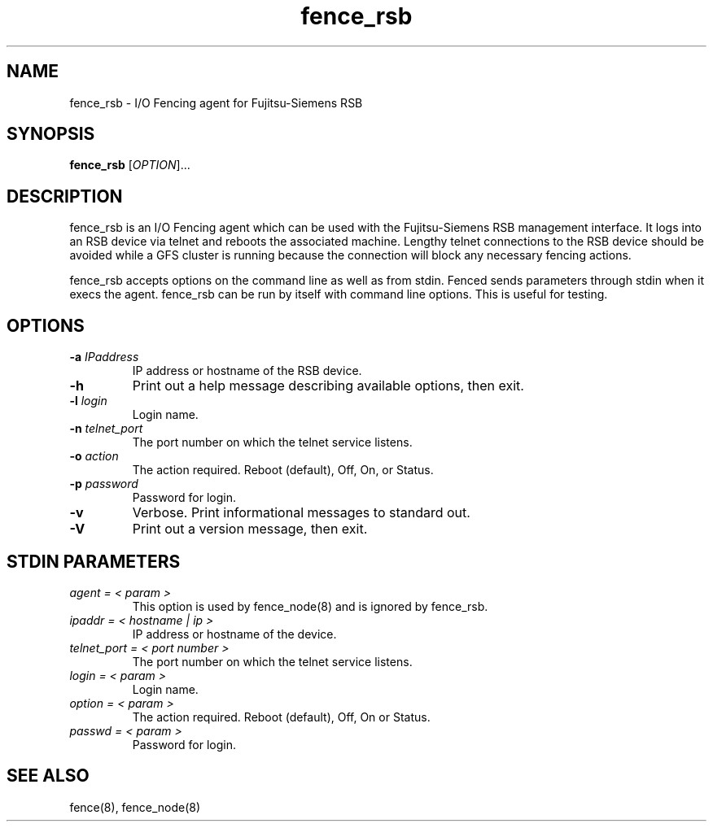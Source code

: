 .\"  Copyright (C) 2006 Red Hat, Inc.  All rights reserved.
.\"  
.\"  This copyrighted material is made available to anyone wishing to use,
.\"  modify, copy, or redistribute it subject to the terms and conditions
.\"  of the GNU General Public License v.2.

.TH fence_rsb 8

.SH NAME
fence_rsb - I/O Fencing agent for Fujitsu-Siemens RSB

.SH SYNOPSIS
.B 
fence_rsb
[\fIOPTION\fR]...

.SH DESCRIPTION
fence_rsb is an I/O Fencing agent which can be used with the Fujitsu-Siemens
RSB management interface.  It logs into an RSB device via telnet and reboots
the associated machine. Lengthy telnet connections to the RSB device 
should be avoided while a GFS cluster is running because the connection 
will block any necessary fencing actions.

fence_rsb accepts options on the command line as well as from stdin.  
Fenced sends parameters through stdin when it execs the agent.  fence_rsb
can be run by itself with command line options.  This is useful for testing.

.SH OPTIONS
.TP
\fB-a\fP \fIIPaddress\fR
IP address or hostname of the RSB device.
.TP
\fB-h\fP 
Print out a help message describing available options, then exit.
.TP
\fB-l\fP \fIlogin\fR
Login name.
.TP
\fB-n\fP \fItelnet_port\fR
The port number on which the telnet service listens.
.TP
\fB-o\fP \fIaction\fR
The action required.  Reboot (default), Off, On, or Status.
.TP
\fB-p\fP \fIpassword\fR
Password for login.
.TP
\fB-v\fP
Verbose.  Print informational messages to standard out.
.TP
\fB-V\fP
Print out a version message, then exit.

.SH STDIN PARAMETERS
.TP
\fIagent = < param >\fR
This option is used by fence_node(8) and is ignored by fence_rsb.
.TP
\fIipaddr = < hostname | ip >\fR
IP address or hostname of the device.
.TP
\fItelnet_port = < port number >\fR
The port number on which the telnet service listens.
.TP
\fIlogin = < param >\fR
Login name.
.TP
\fIoption = < param >\fR
The action required.  Reboot (default), Off, On or Status.
.TP
\fIpasswd = < param >\fR
Password for login.

.SH SEE ALSO
fence(8), fence_node(8)
